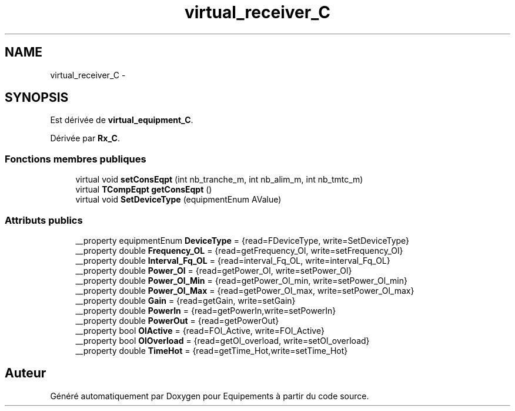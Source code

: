 .TH "virtual_receiver_C" 3 "Jeudi Mai 18 2017" "Equipements" \" -*- nroff -*-
.ad l
.nh
.SH NAME
virtual_receiver_C \- 
.SH SYNOPSIS
.br
.PP
.PP
Est dérivée de \fBvirtual_equipment_C\fP\&.
.PP
Dérivée par \fBRx_C\fP\&.
.SS "Fonctions membres publiques"

.in +1c
.ti -1c
.RI "virtual void \fBsetConsEqpt\fP (int nb_tranche_m, int nb_alim_m, int nb_tmtc_m)"
.br
.ti -1c
.RI "virtual \fBTCompEqpt\fP \fBgetConsEqpt\fP ()"
.br
.ti -1c
.RI "virtual void \fBSetDeviceType\fP (equipmentEnum AValue)"
.br
.in -1c
.SS "Attributs publics"

.in +1c
.ti -1c
.RI "__property equipmentEnum \fBDeviceType\fP = {read=FDeviceType, write=SetDeviceType}"
.br
.ti -1c
.RI "__property double \fBFrequency_OL\fP = {read=getFrequency_Ol, write=setFrequency_Ol}"
.br
.ti -1c
.RI "__property double \fBInterval_Fq_OL\fP = {read=interval_Fq_OL, write=interval_Fq_OL}"
.br
.ti -1c
.RI "__property double \fBPower_Ol\fP = {read=getPower_Ol, write=setPower_Ol}"
.br
.ti -1c
.RI "__property double \fBPower_Ol_Min\fP = {read=getPower_Ol_min, write=setPower_Ol_min}"
.br
.ti -1c
.RI "__property double \fBPower_Ol_Max\fP = {read=getPower_Ol_max, write=setPower_Ol_max}"
.br
.ti -1c
.RI "__property double \fBGain\fP = {read=getGain, write=setGain}"
.br
.ti -1c
.RI "__property double \fBPowerIn\fP = {read=getPowerIn,write=setPowerIn}"
.br
.ti -1c
.RI "__property double \fBPowerOut\fP = {read=getPowerOut}"
.br
.ti -1c
.RI "__property bool \fBOlActive\fP = {read=FOl_Active, write=FOl_Active}"
.br
.ti -1c
.RI "__property bool \fBOlOverload\fP = {read=getOl_overload, write=setOl_overload}"
.br
.ti -1c
.RI "__property double \fBTimeHot\fP = {read=getTime_Hot,write=setTime_Hot}"
.br
.in -1c

.SH "Auteur"
.PP 
Généré automatiquement par Doxygen pour Equipements à partir du code source\&.
